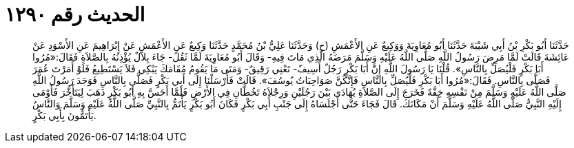 
= الحديث رقم ١٢٩٠

[quote.hadith]
حَدَّثَنَا أَبُو بَكْرِ بْنُ أَبِي شَيْبَةَ حَدَّثَنَا أَبُو مُعَاوِيَةَ وَوَكِيعٌ عَنِ الأَعْمَشِ (ح) وَحَدَّثَنَا عَلِيُّ بْنُ مُحَمَّدٍ حَدَّثَنَا وَكِيعٌ عَنِ الأَعْمَشِ عَنْ إِبْرَاهِيمَ عَنِ الأَسْوَدِ عَنْ عَائِشَةَ قَالَتْ لَمَّا مَرِضَ رَسُولُ اللَّهِ صَلَّى اللَّهُ عَلَيْهِ وَسَلَّمَ مَرَضَهُ الَّذِي مَاتَ فِيهِ- وَقَالَ أَبُو مُعَاوِيَةَ لَمَّا ثَقُلَ- جَاءَ بِلاَلٌ يُؤْذِنُهُ بِالصَّلاَةِ فَقَالَ:«مُرُوا أَبَا بَكْرٍ فَلْيُصَلِّ بِالنَّاسِ». قُلْنَا يَا رَسُولَ اللَّهِ إِنَّ أَبَا بَكْرٍ رَجُلٌ أَسِيفٌ- تَعْنِي رَقِيقٌ- وَمَتَى مَا يَقُومُ مُقَامَكَ يَبْكِي فَلاَ يَسْتَطِيعُ فَلَوْ أَمَرْتَ عُمَرَ فَصَلَّى بِالنَّاسِ. فَقَالَ:«مُرُوا أَبَا بَكْرِ فَلْيُصَلِّ بِالنَّاسِ فَإِنَّكُنَّ صَوَاحِبَاتُ يُوسُفَ». قَالَتْ فَأَرْسَلْنَا إِلَى أَبِي بَكْرٍ فَصَلَّى بِالنَّاسِ فَوَجَدَ رَسُولُ اللَّهِ صَلَّى اللَّهُ عَلَيْهِ وَسَلَّمَ مِنْ نَفْسِهِ خِفَّةً فَخَرَجَ إِلَى الصَّلاَةِ يُهَادَى بَيْنَ رَجُلَيْنِ وَرِجْلاَهُ تَخُطَّانِ فِي الأَرْضِ فَلَمَّا أَحَسَّ بِهِ أَبُو بَكْرٍ ذَهَبَ لِيَتَأَخَّرَ فَأَوْمَى إِلَيْهِ النَّبِيُّ صَلَّى اللَّهُ عَلَيْهِ وَسَلَّمَ أَنْ مَكَانَكَ. قَالَ فَجَاءَ حَتَّى أَجْلَسَاهُ إِلَى جَنْبِ أَبِي بَكْرٍ فَكَانَ أَبُو بَكْرٍ يَأْتَمُّ بِالنَّبِيِّ صَلَّى اللَّهُ عَلَيْهِ وَسَلَّمَ وَالنَّاسُ يَأْتَمُّونَ بِأَبِي بَكْرٍ.